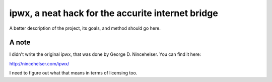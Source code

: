 ipwx, a neat hack for the accurite internet bridge 
++++

A better description of the project, its goals, and method should go here.

A note
====

I didn't write the original ipwx, that was done by George D. Nincehelser. You
can find it here:

http://nincehelser.com/ipwx/

I need to figure out what that means in terms of licensing too.
